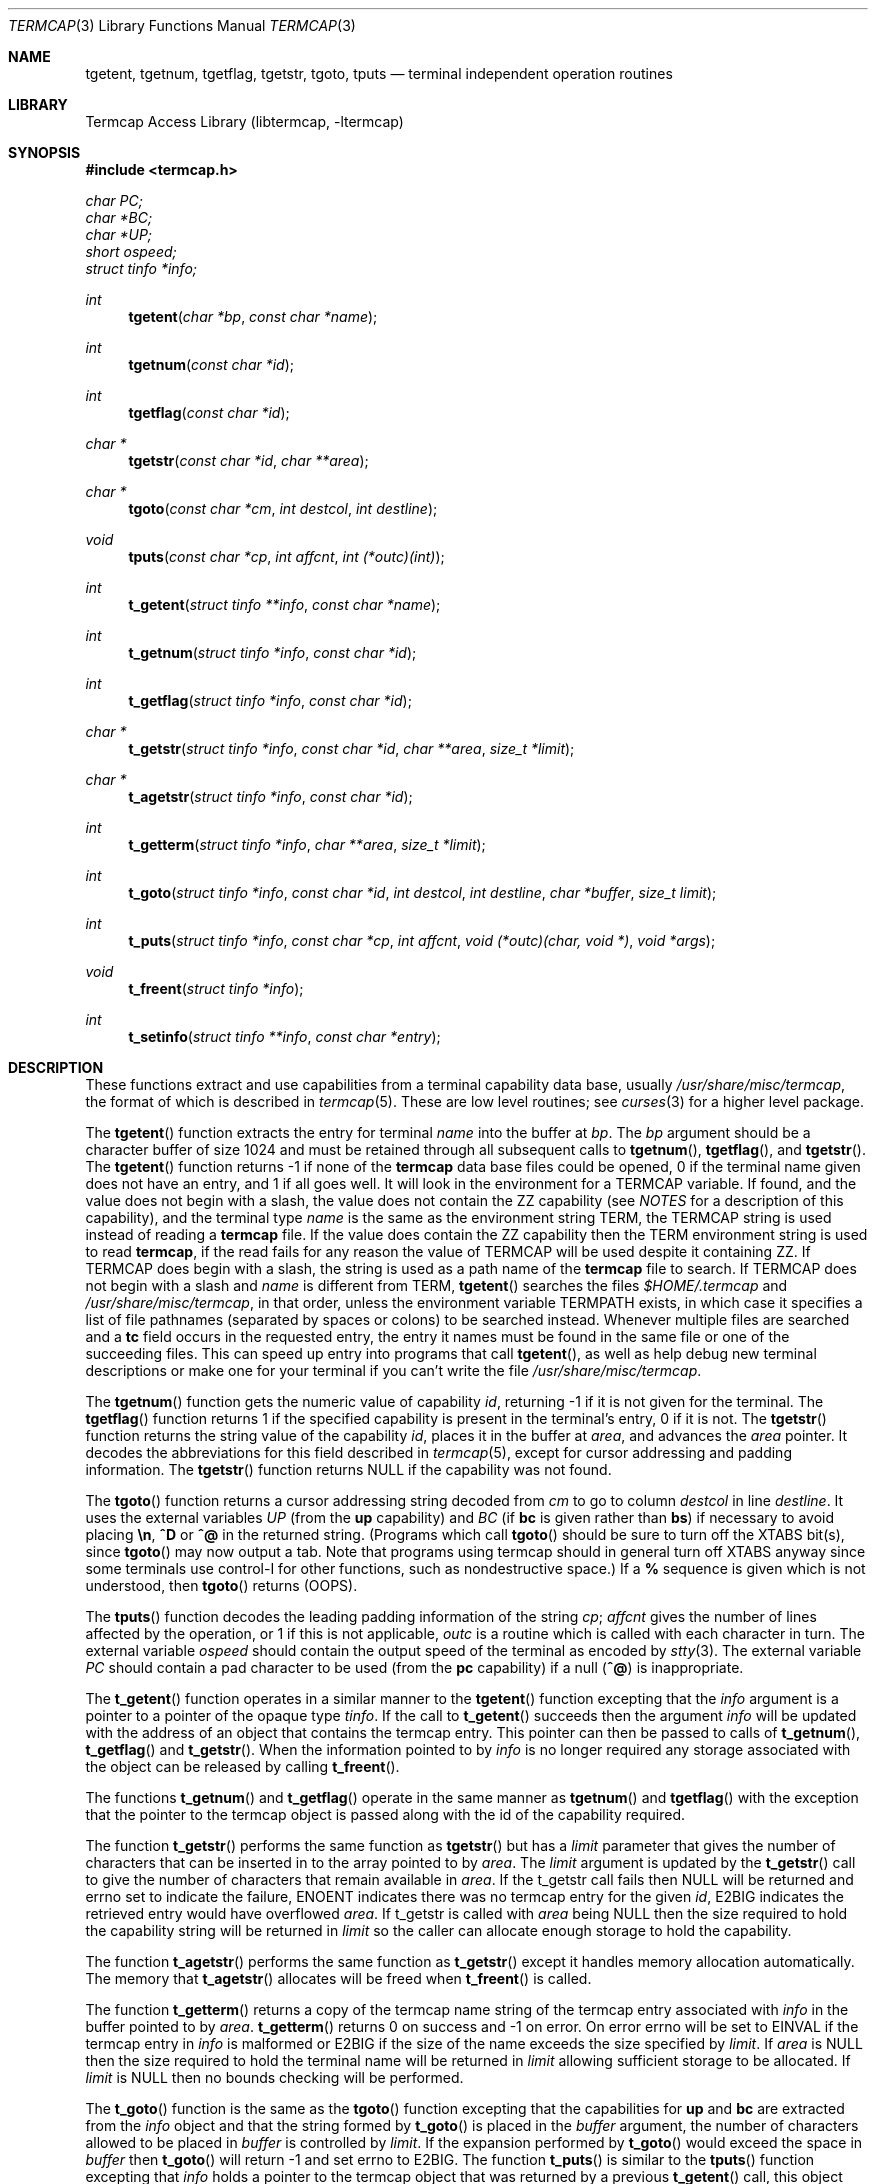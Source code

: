 .\"	$NetBSD: termcap.3,v 1.31 2005/05/15 21:11:13 christos Exp $
.\"
.\" Copyright (c) 1980, 1991, 1993
.\"	The Regents of the University of California.  All rights reserved.
.\"
.\" Redistribution and use in source and binary forms, with or without
.\" modification, are permitted provided that the following conditions
.\" are met:
.\" 1. Redistributions of source code must retain the above copyright
.\"    notice, this list of conditions and the following disclaimer.
.\" 2. Redistributions in binary form must reproduce the above copyright
.\"    notice, this list of conditions and the following disclaimer in the
.\"    documentation and/or other materials provided with the distribution.
.\" 3. Neither the name of the University nor the names of its contributors
.\"    may be used to endorse or promote products derived from this software
.\"    without specific prior written permission.
.\"
.\" THIS SOFTWARE IS PROVIDED BY THE REGENTS AND CONTRIBUTORS ``AS IS'' AND
.\" ANY EXPRESS OR IMPLIED WARRANTIES, INCLUDING, BUT NOT LIMITED TO, THE
.\" IMPLIED WARRANTIES OF MERCHANTABILITY AND FITNESS FOR A PARTICULAR PURPOSE
.\" ARE DISCLAIMED.  IN NO EVENT SHALL THE REGENTS OR CONTRIBUTORS BE LIABLE
.\" FOR ANY DIRECT, INDIRECT, INCIDENTAL, SPECIAL, EXEMPLARY, OR CONSEQUENTIAL
.\" DAMAGES (INCLUDING, BUT NOT LIMITED TO, PROCUREMENT OF SUBSTITUTE GOODS
.\" OR SERVICES; LOSS OF USE, DATA, OR PROFITS; OR BUSINESS INTERRUPTION)
.\" HOWEVER CAUSED AND ON ANY THEORY OF LIABILITY, WHETHER IN CONTRACT, STRICT
.\" LIABILITY, OR TORT (INCLUDING NEGLIGENCE OR OTHERWISE) ARISING IN ANY WAY
.\" OUT OF THE USE OF THIS SOFTWARE, EVEN IF ADVISED OF THE POSSIBILITY OF
.\" SUCH DAMAGE.
.\"
.\"     @(#)termcap.3	8.2 (Berkeley) 12/11/93
.\"
.Dd May 15, 2005
.Dt TERMCAP 3
.Os
.Sh NAME
.Nm tgetent ,
.Nm tgetnum ,
.Nm tgetflag ,
.Nm tgetstr ,
.Nm tgoto ,
.Nm tputs
.Nd terminal independent operation routines
.Sh LIBRARY
.Lb libtermcap
.Sh SYNOPSIS
.In termcap.h
.Vt char PC;
.Vt char *BC;
.Vt char *UP;
.Vt short ospeed;
.Vt struct tinfo *info;
.Ft int
.Fn tgetent "char *bp" "const char *name"
.Ft int
.Fn tgetnum "const char *id"
.Ft int
.Fn tgetflag "const char *id"
.Ft char *
.Fn tgetstr "const char *id" "char **area"
.Ft char *
.Fn tgoto "const char *cm" "int destcol" "int destline"
.Ft void
.Fn tputs "const char *cp" "int affcnt" "int (*outc)(int)"
.Ft int
.Fn t_getent "struct tinfo **info" "const char *name"
.Ft int
.Fn t_getnum "struct tinfo *info" "const char *id"
.Ft int
.Fn t_getflag "struct tinfo *info" "const char *id"
.Ft char *
.Fn t_getstr "struct tinfo *info" "const char *id" "char **area" "size_t *limit"
.Ft char *
.Fn t_agetstr "struct tinfo *info" "const char *id"
.Ft int
.Fn t_getterm "struct tinfo *info" "char **area" "size_t *limit"
.Ft int
.Fn t_goto "struct tinfo *info" "const char *id" "int destcol" "int destline" "char *buffer" "size_t limit"
.Ft int
.Fn t_puts "struct tinfo *info" "const char *cp" "int affcnt" "void (*outc)(char, void *)" "void *args"
.Ft void
.Fn t_freent "struct tinfo *info"
.Ft int
.Fn t_setinfo "struct tinfo **info" "const char *entry"
.Sh DESCRIPTION
These functions extract and use capabilities from a terminal capability data
base, usually
.Pa /usr/share/misc/termcap ,
the format of which is described in
.Xr termcap 5 .
These are low level routines;
see
.Xr curses 3
for a higher level package.
.Pp
The
.Fn tgetent
function
extracts the entry for terminal
.Fa name
into the buffer at
.Fa bp .
The
.Fa bp
argument
should be a character buffer of size
1024 and must be retained through all subsequent calls to
.Fn tgetnum ,
.Fn tgetflag ,
and
.Fn tgetstr .
The
.Fn tgetent
function
returns \-1 if none of the
.Nm termcap
data base files could be opened,
0 if the terminal name given does not have an entry,
and 1 if all goes well.
It will look in the environment for a
.Ev TERMCAP
variable.
If found, and the value does not begin with a slash, the value does
not contain the ZZ capability (see
.Em NOTES
for a description of this capability),
and the terminal type
.Fa name
is the same as the environment string
.Ev TERM ,
the
.Ev TERMCAP
string is used instead of reading a
.Nm termcap
file.
If the value does contain the ZZ capability then the
.Ev TERM
environment string is used to read
.Nm termcap ,
if the read fails for any reason the value of
.Ev TERMCAP
will be used despite it containing ZZ.
If
.Ev TERMCAP
does begin with a slash, the string is used as a path name
of the
.Nm termcap
file to search.
If
.Ev TERMCAP
does not begin with a slash and
.Fa name
is different from
.Ev TERM ,
.Fn tgetent
searches the files
.Pa $HOME/.termcap
and
.Pa /usr/share/misc/termcap ,
in that order, unless the environment variable
.Ev TERMPATH
exists,
in which case it specifies a list of file pathnames
(separated by spaces or colons) to be searched instead.
Whenever multiple files are searched and a
.Sy tc
field occurs in the requested entry, the entry it names must be found
in the same file or one of the succeeding files.
This can speed up entry into programs that call
.Fn tgetent ,
as well as help debug new terminal descriptions
or make one for your terminal if you can't write the file
.Pa /usr/share/misc/termcap .
.Pp
The
.Fn tgetnum
function
gets the numeric value of capability
.Fa id ,
returning \-1 if it is not given for the terminal.
The
.Fn tgetflag
function
returns 1 if the specified capability is present in
the terminal's entry, 0 if it is not.
The
.Fn tgetstr
function
returns the string value of the capability
.Fa id ,
places it in the buffer at
.Fa area ,
and advances the
.Fa area
pointer.
It decodes the abbreviations for this field described in
.Xr termcap 5 ,
except for cursor addressing and padding information.
The
.Fn tgetstr
function
returns
.Dv NULL
if the capability was not found.
.Pp
The
.Fn tgoto
function
returns a cursor addressing string decoded from
.Fa cm
to go to column
.Fa destcol
in line
.Fa destline .
It uses the external variables
.Va UP
(from the
.Sy up
capability)
and
.Va BC
(if
.Sy bc
is given rather than
.Sy bs )
if necessary to avoid placing
.Sy \en ,
.Sy ^D
or
.Sy ^@
in
the returned string.
(Programs which call
.Fn tgoto
should be sure to turn off the
.Dv XTABS
bit(s),
since
.Fn tgoto
may now output a tab.
Note that programs using termcap should in general turn off
.Dv XTABS
anyway since some terminals use control-I for other functions,
such as nondestructive space.)
If a
.Sy %
sequence is given which is not understood, then
.Fn tgoto
returns
.Pq Dv OOPS .
.Pp
The
.Fn tputs
function
decodes the leading padding information of the string
.Fa cp ;
.Fa affcnt
gives the number of lines affected by the operation, or 1 if this is
not applicable,
.Fa outc
is a routine which is called with each character in turn.
The external variable
.Va ospeed
should contain the output speed of the terminal as encoded by
.Xr stty 3 .
The external variable
.Va PC
should contain a pad character to be used (from the
.Sy pc
capability)
if a null
.Pq Sy ^@
is inappropriate.
.Pp
The
.Fn t_getent
function operates in a similar manner to the
.Fn tgetent
function excepting that the
.Fa info
argument is a pointer to a pointer of the opaque type
.Va tinfo .
If the call to
.Fn t_getent
succeeds then the argument
.Fa info
will be updated with the address of an object that contains the termcap
entry.
This pointer can then be passed to calls of
.Fn t_getnum ,
.Fn t_getflag
and
.Fn t_getstr .
When the information pointed to by
.Fa info
is no longer required any storage associated with the object can be
released by calling
.Fn t_freent .
.Pp
The functions
.Fn t_getnum
and
.Fn t_getflag
operate in the same manner as
.Fn tgetnum
and
.Fn tgetflag
with the exception that the pointer to the termcap object is passed along
with the id of the capability required.
.Pp
The function
.Fn t_getstr
performs the same function as
.Fn tgetstr
but has a
.Fa limit
parameter that gives the number of characters that can be inserted in to
the array pointed to by
.Fa area .
The
.Fa limit
argument is updated by the
.Fn t_getstr
call to give the number of characters that remain available in
.Fa area .
If the t_getstr call fails then
.Dv NULL
will be returned and errno set to indicate the failure,
.Er ENOENT
indicates there was no termcap entry for the given
.Fa id ,
.Er E2BIG
indicates the retrieved entry would have overflowed
.Fa area .
If t_getstr is called with
.Fa area
being
.Dv NULL
then the size required to hold the capability string will be returned in
.Fa limit
so the caller can allocate enough storage to hold the capability.
.Pp
The function
.Fn t_agetstr
performs the same function as
.Fn t_getstr
except it handles memory allocation automatically.
The memory that
.Fn t_agetstr
allocates will be freed when
.Fn t_freent
is called.
.Pp
The function
.Fn t_getterm
returns a copy of the termcap name string of the termcap entry
associated with
.Fa info
in the buffer pointed to by
.Fa area .
.Fn t_getterm
returns 0 on success and \-1 on error.
On error errno will be set to
.Er EINVAL
if the termcap entry in
.Fa info
is malformed or
.Er E2BIG
if the size of the name exceeds the size specified by
.Fa limit .
If
.Fa area
is
.Dv NULL
then the size required to hold the terminal name will be returned in
.Fa limit
allowing sufficient storage to be allocated.
If
.Fa limit
is
.Dv NULL
then no bounds checking will be performed.
.Pp
The
.Fn t_goto
function is the same as the
.Fn tgoto
function excepting that the capabilities for
.Sy up
and
.Sy bc
are extracted from the
.Fa info
object and that the string formed by
.Fn t_goto
is placed in the
.Fa buffer
argument, the number of characters allowed to be placed in
.Fa buffer
is controlled by
.Fa limit .
If the expansion performed by
.Fn t_goto
would exceed the space in
.Fa buffer
then
.Fn t_goto
will return \-1 and set errno to
.Er E2BIG .
The function
.Fn t_puts
is similar to the
.Fn tputs
function excepting that
.Fa info
holds a pointer to the termcap object that was returned by a previous
.Fn t_getent
call, this object will be used to retrieve the
.Sy pc
attribute for the terminal.
The
.Fa outc
function is a pointer to a function that will be called by
.Fn t_puts
to output each character in the
.Fa cp
string.
The
.Fa outc
function will be called with two parameters.
The first is the character
to be printed and the second is an optional argument that was passed to
.Fn t_puts
in the
.Fa args
argument.
The interpretation of the contents of
.Fa args
is dependent solely on the implementation of
.Fa outc .
.Pp
The
.Fn t_setinfo
function allows the termcap entry contained in the
.Fa entry
string to be inserted into the
.Fa info
structure.
Memory sufficient to hold the contents of
.Fa entry
is automatically allocated.
This allows the programmer to provide a fail over terminal capability
string if fetching the termcap entry from the termcap database fails.
The format of the string
.Fa entry
is assumed to be a valid termcap entry.
.Pp
NOTE: A special capability of
.Fa ZZ
is added to the end of the termcap entry retrieved.
The number that follows this entry is the address of the buffer allocated
to hold the full termcap entry.
The caller may retrieve the pointer to the extended buffer by performing a
.Fn tgetstr
to retrieve the
.Fa ZZ
capability, the string is the output of a
.Fn printf
%p and may be converted back to a pointer using
.Fn sscanf
or similar.
The ZZ capability is only necessary if the caller wishes to
directly manipulate the termcap entry, all the termcap function calls
automatically use the extended buffer to retrieve terminal capabilities.
.Sh FILES
.Bl -tag -width /usr/share/misc/termcap -compact
.It Pa /usr/lib/libtermcap.a
.Fl l Ar termcap
library (also known as
.Fl l Ar termlib )
.It Pa /usr/share/misc/termcap
standard terminal capability data base
.It Pa $HOME/.termcap
user's terminal capability data base
.El
.Sh SEE ALSO
.Xr ex 1 ,
.Xr curses 3 ,
.Xr termcap 5
.Sh HISTORY
The
.Nm termcap
t_*() functions appeared in
.Nx 1.5 .
The rest of the
.Nm termcap
functions appeared in
.Bx 4.0 .
